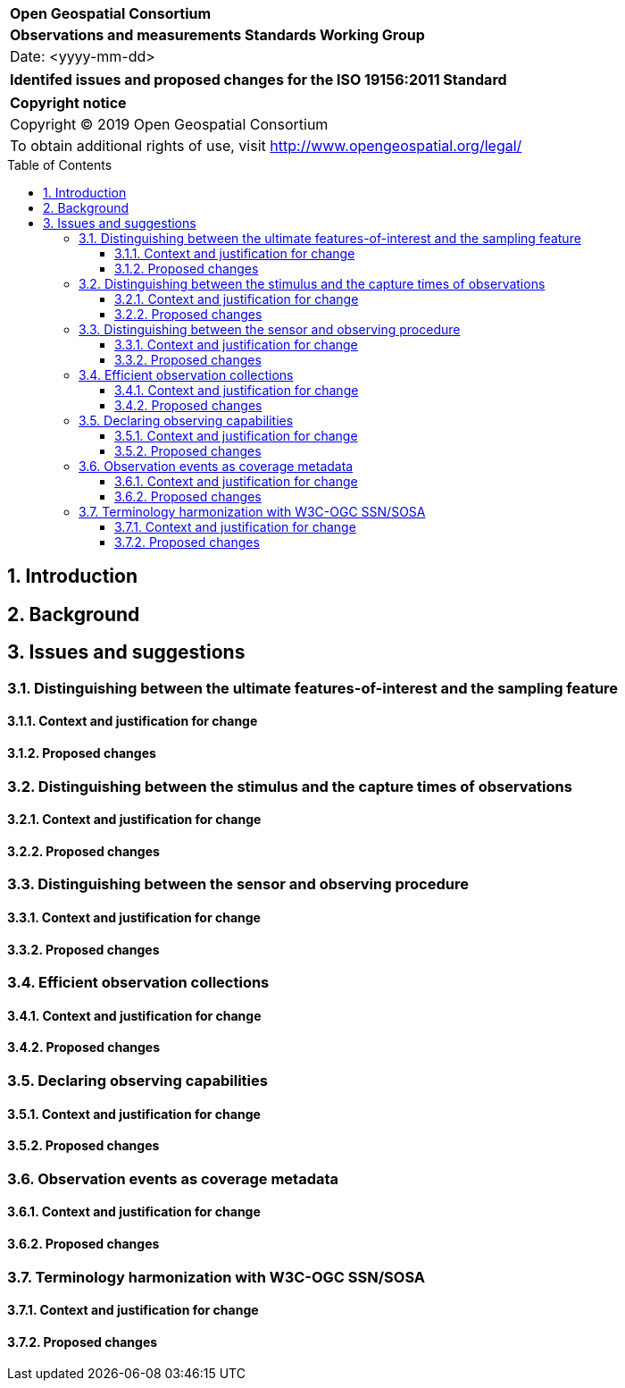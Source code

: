 :Title: Identifed issues and proposed changes for the ISO 19156:2011 Standard
:titletext: {Title}
:doctype: book
:encoding: utf-8
:lang: en
:toc:
:toc-placement!:
:toclevels: 4
:numbered:
:sectanchors:
:source-highlighter: pygments
:imagesdir: images

<<<
[cols = ">",frame = "none",grid = "none"]
|===
|{set:cellbgcolor:#FFFFFF}
|[big]*Open Geospatial Consortium*
|*Observations and measurements Standards Working Group*
|Date: <yyyy-mm-dd>
|===

[cols = "^", frame = "none"]
|===
|[big]*{titletext}*
|===

[cols = "^", frame = "none", grid = "none"]
|===
|*Copyright notice*
|Copyright (C) 2019 Open Geospatial Consortium
|To obtain additional rights of use, visit http://www.opengeospatial.org/legal/
|===

[[toc]]
<<<
toc::[]

<<<

== Introduction

== Background

== Issues and suggestions

=== Distinguishing between the ultimate features-of-interest and the sampling feature

==== Context and justification for change

==== Proposed changes

=== Distinguishing between the stimulus and the capture times of observations

==== Context and justification for change

==== Proposed changes

=== Distinguishing between the sensor and observing procedure

==== Context and justification for change

==== Proposed changes

=== Efficient observation collections

==== Context and justification for change

==== Proposed changes

=== Declaring observing capabilities

==== Context and justification for change

==== Proposed changes

=== Observation events as coverage metadata

==== Context and justification for change

==== Proposed changes



=== Terminology harmonization with W3C-OGC SSN/SOSA

==== Context and justification for change

==== Proposed changes
